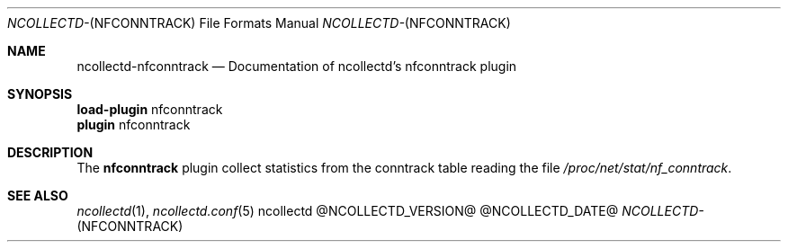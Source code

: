 .\" SPDX-License-Identifier: GPL-2.0-only
.Dd @NCOLLECTD_DATE@
.Dt NCOLLECTD- NFCONNTRACK 5
.Os ncollectd @NCOLLECTD_VERSION@
.Sh NAME
.Nm ncollectd-nfconntrack
.Nd Documentation of ncollectd's nfconntrack plugin
.Sh SYNOPSIS
.Bd -literal -compact
\fBload-plugin\fP nfconntrack
\fBplugin\fP nfconntrack
.Ed
.Sh DESCRIPTION
The \fBnfconntrack\fP plugin collect statistics from the conntrack table
reading the file \fI/proc/net/stat/nf_conntrack\fP.
.Sh "SEE ALSO"
.Xr ncollectd 1 ,
.Xr ncollectd.conf 5
